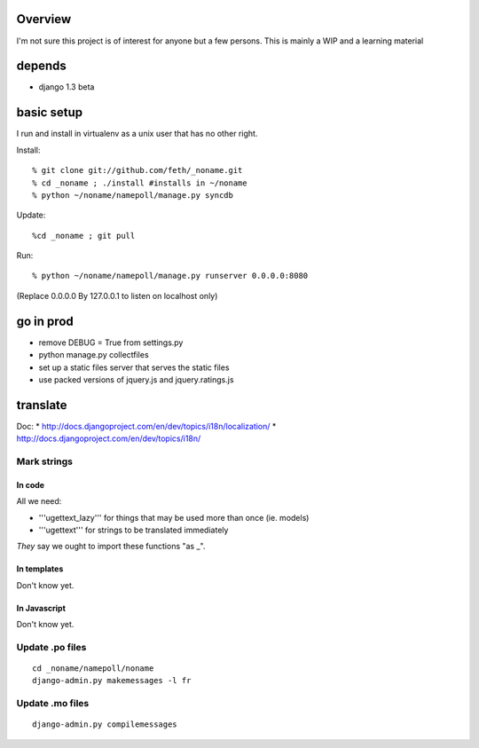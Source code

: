 Overview
========

I'm not sure this project is of interest for anyone but a few persons. This is mainly a WIP and a learning material

depends
=======

* django 1.3 beta

basic setup
===========

I run and install in virtualenv as a unix user that has no other right.

Install::

% git clone git://github.com/feth/_noname.git
% cd _noname ; ./install #installs in ~/noname
% python ~/noname/namepoll/manage.py syncdb

Update::

%cd _noname ; git pull

Run::

% python ~/noname/namepoll/manage.py runserver 0.0.0.0:8080

(Replace 0.0.0.0 By 127.0.0.1 to listen on localhost only)

go in prod
==========

* remove DEBUG = True from settings.py
* python manage.py collectfiles
* set up a static files server that serves the static files
* use packed versions of jquery.js and jquery.ratings.js

translate
=========

Doc:
* http://docs.djangoproject.com/en/dev/topics/i18n/localization/
* http://docs.djangoproject.com/en/dev/topics/i18n/

Mark strings
------------

In code
~~~~~~~

All we need:

* '''ugettext_lazy''' for things that may be used more than once (ie. models)
* '''ugettext''' for strings to be translated immediately

*They* say we ought to import these functions "as _".

In templates
~~~~~~~~~~~~

Don't know yet.

In Javascript
~~~~~~~~~~~~

Don't know yet.

Update .po files
----------------

::

 cd _noname/namepoll/noname
 django-admin.py makemessages -l fr

Update .mo files
----------------

::

 django-admin.py compilemessages

